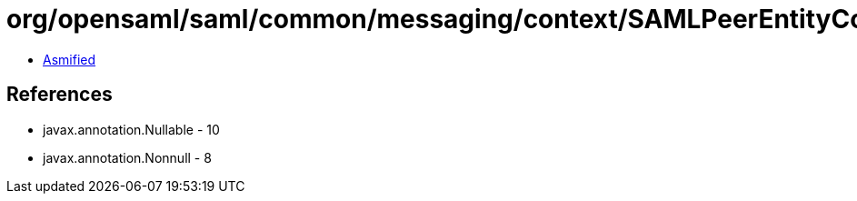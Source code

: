 = org/opensaml/saml/common/messaging/context/SAMLPeerEntityContext.class

 - link:SAMLPeerEntityContext-asmified.java[Asmified]

== References

 - javax.annotation.Nullable - 10
 - javax.annotation.Nonnull - 8
